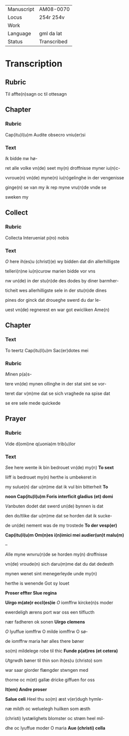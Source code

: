 #+TITLE:
#+AUTHOR: AM 70 8vo, 254r-254v
# BIBLE: Lamentations 1:18-

|------------+-------------|
| Manuscript | AM08-0070   |
| Locus      | 254r 254v   |
| Work       |             |
| Language   | gml da lat  |
| Status     | Transcribed |
|------------+-------------|

* Transcription
** Rubric
Til affte(n)sagn oc til ottesagn

** Chapter
*** Rubric
Cap(itu)l(u)m Audite obsecro vniu(er)si

*** Text
[[I]]k bidde nw hø-

ret alle volke vn(de) seet my(n) droffnisse myner iu(n)c-

vvroue(n) vn(de) myne(n) iu(n)gelinghe in der vengenisse

ginge(n) se van my ik rep myne vru(n)de vnde se

sweken my

** Collect
*** Rubric
Collecta Interueniat p(ro) nobis

*** Text
[[O]] here ih(es)u (christ)(e) wy bidden dat din allerhilligste

telleri(n)ne iu(n)curow marien bidde vor vns

nw un(de) in der stu(n)de des dodes by diner barmher-

ticheit wes allerhilligste sele in der stu(n)de dines

pines dor ginck dat droueghe swerd du dar le-

uest vn(de) regnerest en war got ewicliken Ame(n)

** Chapter
*** Text
To teertz Cap(itu)l(u)m Sac(er)dotes mei

*** Rubric
[[M]]inen p(a)s-

tere vn(de) mynen ollinghe in der stat sint se vor-

teret dar v(m)me dat se sich vraghede na spise dat

se ere sele mede quickede

** Prayer
*** Rubric
Vide d(omi)ne q(uonia)m trib(u)lor

*** Text
[[S]]ee here wente ik bin bedrouet vn(de) my(n) *To sext*

liiff is bedrouet my(n) herthe is umbekeret in

my sulue(n) dar u(m)me dat ik vul bin bitterheit *To*

*noon Cap(itu)l(u)m Foris interficit gladius (et) domi*

[[V]]anbuten dodet dat swerd un(de) bynnen is dat

den do\e/tlike dar u(m)me dat se horden dat ik sucke-

de un(de) nement was de my trostede *To der vesp(er)*

*Cap(itu)l(u)m Om(n)es i(n)imici mei audier(un)t malu(m)*

--

[[A]]lle myne wnvru(n)de se horden my(n) droffnisse

vn(de) vroude(n) sich daru(m)me dat du dat dedesth

mynen wenet sint menegerleyde unde my(n)

herthe is wenende Got sy louet

*Proser effter Slue regina*

*Uirgo m(ate)r eccl(es)ie* [[O]] iomffrw kircke(n)s moder

ewerdeligh ærens port war oss een tilflucth

nær fadheren ok sonen *Uirgo clemens*

[[O]] lyuffue iomffrw O milde iomffrw O sø-

de iomffrw maria hør alles there bøner

so(m) mildelege robe til thic *Funde p(at)res (et cetera)*

[[U]]tgrwdh bøner til thin son ih(es)u (christo) som

war saar giorder flængder stwngen med

thorne oc m(et) gallæ dricke giffuen for oss

*It(em) Andre proser*

*Salue celi* [[H]]eel thu so(m) æst v(er)dugh hymle-

næ mildh oc weluelegh huilken som æsth

(christi) lystælighets blomster oc strøm heel mil-

dhe oc lyuffue moder O maria *Aue (christi) cella*
